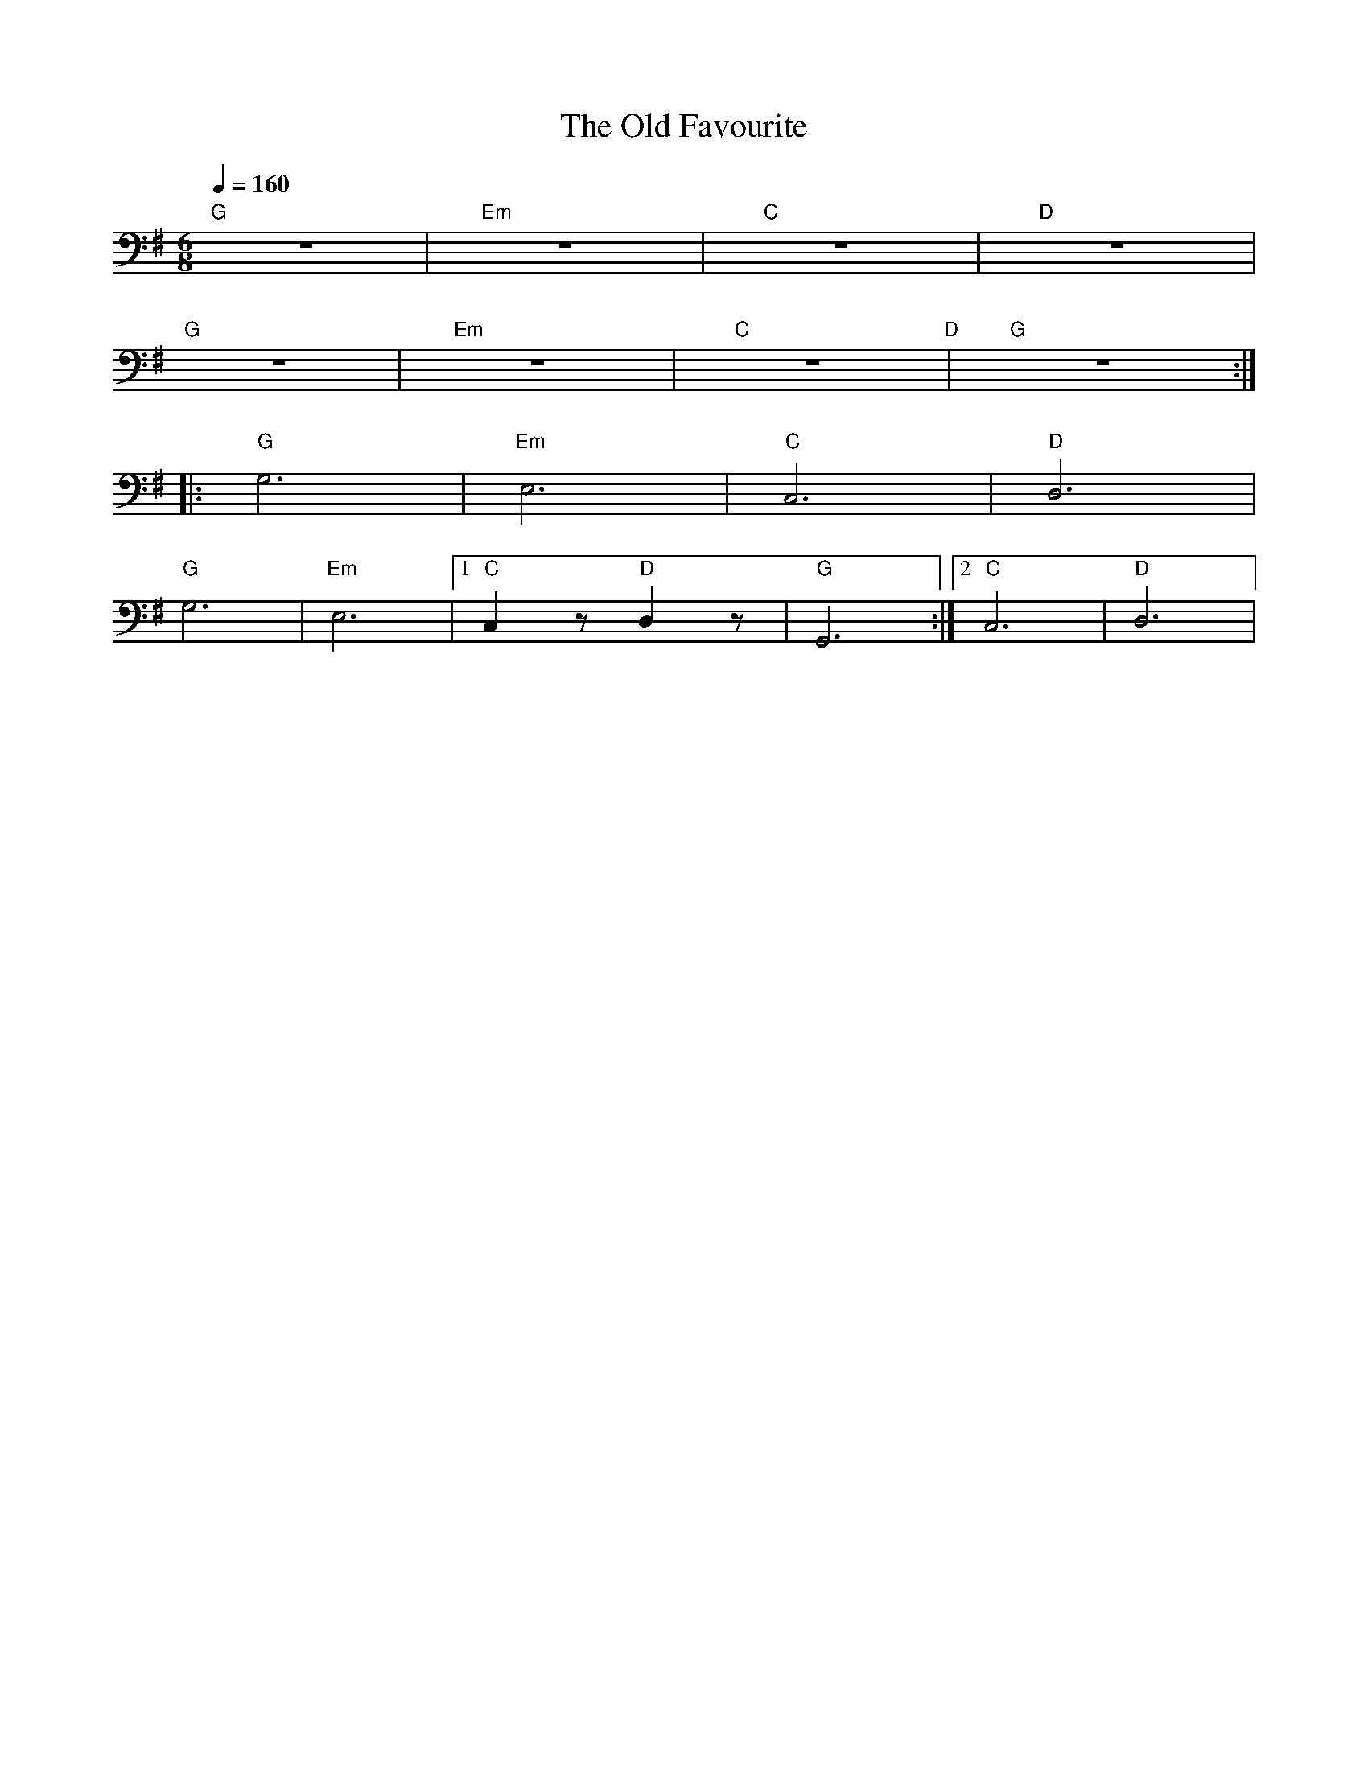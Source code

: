 X:1
T:The Old Favourite
L:1/8
Q:1/4=160
M:6/8
K:G
"G" z6 |"Em" z6 |"C" z6 |"D" z6 |
"G" z6 |"Em" z6 |"C" z6"D" |"G" z6 ::
"G" G,6 |"Em" E,6 |"C"C,6 |"D" D,6 |
"G" G,6 |"Em" E,6 |1"C" C,2 z"D" D,2 z |"G" G,,6 :|2"C" C,6 |"D" D,6 |
